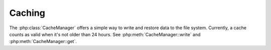 Caching
-------

The :php:class:`CacheManager` offers a simple way to write and restore data to the file system. Currently, a cache counts as valid when it's not older than 24 hours.
See :php:meth:`CacheManager::write` and :php:meth:`CacheManager::get`.